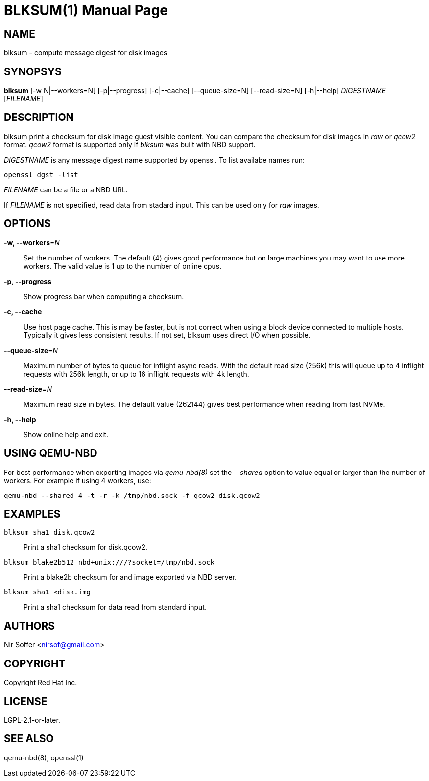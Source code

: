 // SPDX-FileCopyrightText: Red Hat Inc
// SPDX-License-Identifier: LGPL-2.1-or-later

BLKSUM(1)
=========
:doctype: manpage

NAME
----

blksum - compute message digest for disk images

SYNOPSYS
--------

*blksum* [-w N|--workers=N] [-p|--progress] [-c|--cache]
         [--queue-size=N] [--read-size=N] [-h|--help]
         'DIGESTNAME' ['FILENAME']

DESCRIPTION
-----------

blksum print a checksum for disk image guest visible content. You can
compare the checksum for disk images in 'raw' or 'qcow2' format. 'qcow2'
format is supported only if 'blksum' was built with NBD support.

'DIGESTNAME' is any message digest name supported by openssl. To list
availabe names run:

    openssl dgst -list

'FILENAME' can be a file or a NBD URL.

If 'FILENAME' is not specified, read data from stadard input. This can
be used only for 'raw' images.

OPTIONS
-------

*-w, --workers*='N'::
  Set the number of workers. The default (4) gives good performance but on
  large machines you may want to use more workers. The valid value is 1 up to
  the number of online cpus.

*-p, --progress*::
  Show progress bar when computing a checksum.

*-c, --cache*::
  Use host page cache. This is may be faster, but is not correct when
  using a block device connected to multiple hosts. Typically it gives
  less consistent results. If not set, blksum uses direct I/O when
  possible.

*--queue-size*='N'::
  Maximum number of bytes to queue for inflight async reads. With the
  default read size (256k) this will queue up to 4 inflight requests
  with 256k length, or up to 16 inflight requests with 4k length.

*--read-size*='N'::
  Maximum read size in bytes. The default value (262144) gives best
  performance when reading from fast NVMe.

*-h, --help*::
  Show online help and exit.

USING QEMU-NBD
--------------

For best performance when exporting images via 'qemu-nbd(8)' set the
'--shared' option to value equal or larger than the number of workers.
For example if using 4 workers, use:

    qemu-nbd --shared 4 -t -r -k /tmp/nbd.sock -f qcow2 disk.qcow2

EXAMPLES
--------

`blksum sha1 disk.qcow2`::
    Print a sha1 checksum for disk.qcow2.

`blksum blake2b512 nbd+unix:///?socket=/tmp/nbd.sock`::
    Print a blake2b checksum for and image exported via NBD server.

`blksum sha1 <disk.img`::
    Print a sha1 checksum for data read from standard input.

AUTHORS
-------

Nir Soffer <nirsof@gmail.com>

COPYRIGHT
---------

Copyright Red Hat Inc.

LICENSE
-------

LGPL-2.1-or-later.

SEE ALSO
--------

qemu-nbd(8), openssl(1)
